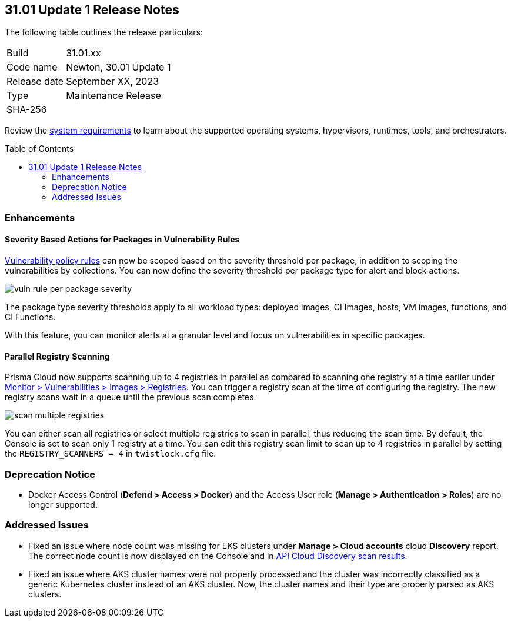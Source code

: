 :toc: macro
== 31.01 Update 1 Release Notes

The following table outlines the release particulars:

[cols="1,4"]
|===
|Build
|31.01.xx

|Code name
|Newton, 30.01 Update 1

|Release date
|September XX, 2023

|Type
|Maintenance Release

|SHA-256
|
|===

Review the https://docs.paloaltonetworks.com/prisma/prisma-cloud/31/prisma-cloud-compute-edition-admin/install/system_requirements[system requirements] to learn about the supported operating systems, hypervisors, runtimes, tools, and orchestrators.

//You can download the release image from the Palo Alto Networks Customer Support Portal, or use a program or script (such as curl, wget) to download the release image directly from our CDN:

// link

toc::[]

//[#cve-coverage-update]
//=== CVE Coverage Update

[#enhancements]
=== Enhancements

//CWP-42985
==== Severity Based Actions for Packages in Vulnerability Rules

https://docs.paloaltonetworks.com/prisma/prisma-cloud/31/prisma-cloud-compute-edition-admin/vulnerability_management/vuln_management_rules[Vulnerability policy rules] can now be scoped based on the severity threshold per package, in addition to scoping the vulnerabilities by collections.
You can now define the severity threshold per package type for alert and block actions.

image::vuln-rule-per-package-severity.png[scale=15]

The package type severity thresholds apply to all workload types: deployed images, CI Images, hosts, VM images, functions, and CI Functions.

With this feature, you can monitor alerts at a granular level and focus on vulnerabilities in specific packages.

//CWP-48931
==== Parallel Registry Scanning

Prisma Cloud now supports scanning up to 4 registries in parallel as compared to scanning one registry at a time earlier under https://docs.paloaltonetworks.com/prisma/prisma-cloud/31/prisma-cloud-compute-edition-admin/vulnerability_management/registry_scanning/configure_registry_scanning[Monitor > Vulnerabilities > Images > Registries].
You can trigger a registry scan at the time of configuring the registry. The new registry scans wait in a queue until the previous scan completes.

image::scan-multiple-registries.png[scale=15]

You can either scan all registries or select multiple registries to scan in parallel, thus reducing the scan time.
By default, the Console is set to scan only 1 registry at a time. You can edit this registry scan limit to scan up to 4 registries in parallel by setting the `REGISTRY_SCANNERS = 4` in `twistlock.cfg` file.

// [#new-features-core]
// === New Features in Core


//[#new-features-host-security]
//=== New Features in Host Security

//[#new-features-serverless]
//=== New Features in Serverless

//[#new-features-waas]
//=== New Features in WAAS

// [#api-changes]
// === API Changes and New APIs

//[#breaking-api-changes]
//=== Breaking Changes in API

[#deprecation-notice]
=== Deprecation Notice
//CWP-37603
* Docker Access Control (*Defend > Access > Docker*) and the Access User role (*Manage > Authentication > Roles*) are no longer supported.

[#addressed-issues]
=== Addressed Issues

//CWP-35771 //PCSUP-7591
* Fixed an issue where node count was missing for EKS clusters under *Manage > Cloud accounts* cloud *Discovery* report. The correct node count is now displayed on the Console and in https://pan.dev/prisma-cloud/api/cwpp/get-cloud-discovery[API Cloud Discovery scan results].

//CWP-50923
* Fixed an issue where AKS cluster names were not properly processed and the cluster was incorrectly classified as a generic Kubernetes cluster instead of an AKS cluster.
Now, the cluster names and their type are  properly parsed as AKS clusters.

//[#backward-compatibility]
//=== Backward Compatibility for New Features

//[#change-in-behavior]
//=== Change in Behavior

//==== Breaking fixes compare with SaaS RN
